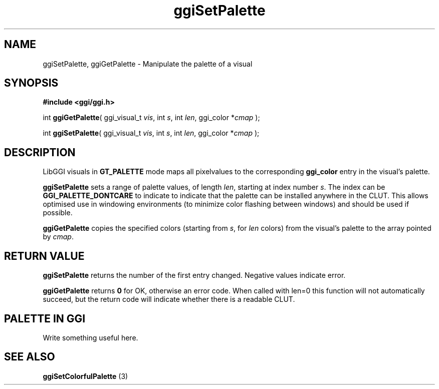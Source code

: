 .TH "ggiSetPalette" 3 GGI
.SH NAME
ggiSetPalette, ggiGetPalette \- Manipulate the palette of a visual
.SH SYNOPSIS
\fB#include <ggi/ggi.h>\fR

int \fBggiGetPalette\fR( ggi_visual_t \fIvis\fR, int \fIs\fR, int \fIlen\fR, ggi_color *\fIcmap\fR );

int \fBggiSetPalette\fR( ggi_visual_t \fIvis\fR, int \fIs\fR, int \fIlen\fR, ggi_color *\fIcmap\fR );
.SH DESCRIPTION
LibGGI visuals in \fBGT_PALETTE\fR mode maps all pixelvalues to the corresponding \fBggi_color\fR entry in the visual's palette.

\fBggiSetPalette\fR sets a range of palette values, of length \fIlen\fR, starting at index number \fIs\fR. The index can be \fBGGI_PALETTE_DONTCARE\fR to indicate to indicate that the palette can be installed anywhere in the CLUT. This allows optimised use in windowing environments (to minimize color flashing between windows) and should be used if possible.

\fBggiGetPalette\fR copies the specified colors (starting from \fIs\fR, for \fIlen\fR colors) from the visual's palette to the array pointed by \fIcmap\fR.
.SH RETURN VALUE
\fBggiSetPalette\fR returns the number of the first entry changed. Negative values indicate error.

\fBggiGetPalette\fR returns \fB0\fR for OK, otherwise an error code. When called with len=0 this function will not automatically succeed, but the return code will indicate whether there is a readable CLUT.
.SH PALETTE IN GGI
Write something useful here.
.SH SEE ALSO
\fBggiSetColorfulPalette\fR (3) 
